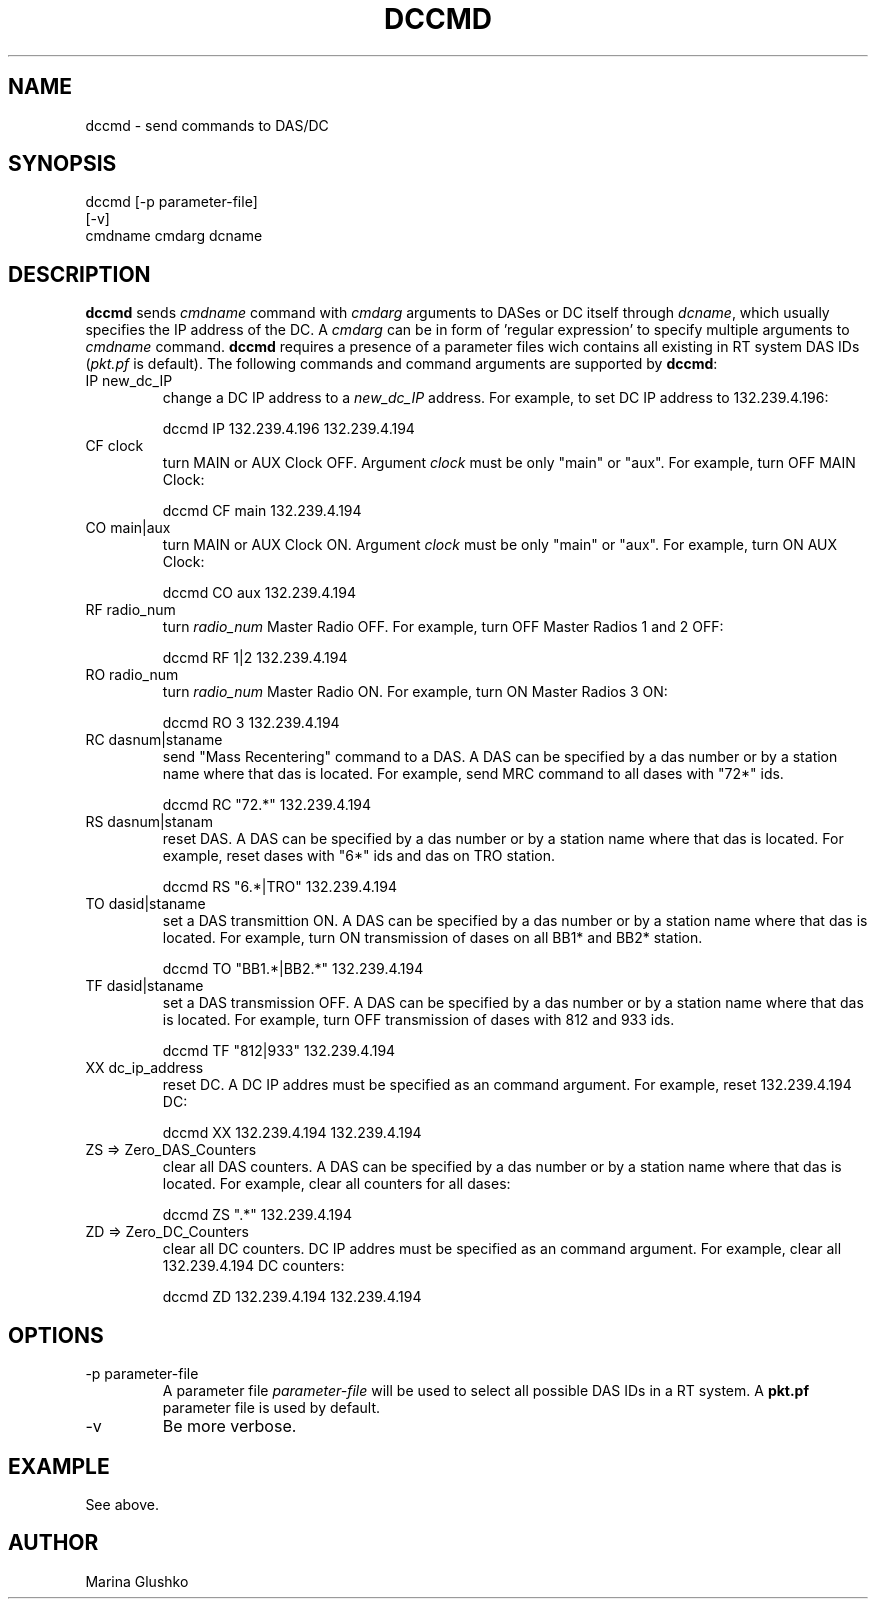 .TH DCCMD 1 "$Date$"
.SH NAME
dccmd \- send commands to DAS/DC
.SH SYNOPSIS
.nf

dccmd [-p parameter-file]
    [-v] 
    cmdname cmdarg dcname 

.fi
.SH DESCRIPTION
\fBdccmd\fP sends \fIcmdname\fR command with \fIcmdarg\fR arguments to 
DASes or DC itself through \fIdcname\fR, which usually specifies the IP 
address of the DC. A \fIcmdarg\fR can be in form of 'regular   expression'
to specify multiple arguments to \fIcmdname\fR command.
\fBdccmd\fP requires a presence of a parameter files wich contains all 
existing in RT system DAS IDs (\fIpkt.pf\fR is default). 
The following commands and command arguments are supported by \fBdccmd\fP:

.IP "IP new_dc_IP"
change a DC IP address to a \fInew_dc_IP\fR address.
For example, to set DC IP address to 132.239.4.196:
.nf

        dccmd IP 132.239.4.196 132.239.4.194

.fi
.IP "CF clock" 
turn MAIN or AUX Clock OFF. Argument \fIclock\fR must be only "main" or
"aux".
For example, turn OFF MAIN Clock:
.nf

        dccmd CF main 132.239.4.194

.fi
.IP "CO main|aux" 
turn MAIN or AUX Clock ON. Argument \fIclock\fR must be only "main" or
"aux".
For example, turn ON AUX Clock:
.nf

        dccmd CO aux 132.239.4.194

.fi
.IP "RF radio_num"
turn \fIradio_num\fR Master Radio OFF. 
For example, turn OFF Master Radios 1 and 2 OFF:
.nf

        dccmd RF 1|2 132.239.4.194

.fi
.IP "RO radio_num"
turn \fIradio_num\fR Master Radio ON. 
For example, turn ON Master Radios 3 ON:
.nf

        dccmd RO 3 132.239.4.194

.fi
.IP "RC dasnum|staname"
send "Mass Recentering" command to a DAS. A DAS can be specified
by a das number or by a station name where that das is located.
For example, send MRC command to all dases with "72*" ids.
.nf

        dccmd RC "72.*" 132.239.4.194

.fi
.IP "RS dasnum|stanam"
reset DAS. A DAS can be specified
by a das number or by a station name where that das is located.
For example, reset dases with "6*" ids and das on TRO station.
.nf

        dccmd RS "6.*|TRO" 132.239.4.194

.fi
.IP "TO dasid|staname"  
set a DAS transmittion ON. A DAS can be specified
by a das number or by a station name where that das is located.
For example, turn ON transmission of dases on all BB1* and BB2* station.
.nf

        dccmd TO "BB1.*|BB2.*" 132.239.4.194

.fi
.IP "TF dasid|staname"  
set a DAS transmission OFF. A DAS can be specified
by a das number or by a station name where that das is located.
For example, turn OFF transmission of dases with 812 and 933 ids.
.nf

        dccmd TF "812|933" 132.239.4.194

.fi
.IP "XX dc_ip_address"
reset DC. A DC IP addres must be specified as an command argument.        
For example, reset 132.239.4.194 DC:
.nf

        dccmd XX 132.239.4.194 132.239.4.194

.fi
.IP "ZS => Zero_DAS_Counters"
clear all DAS counters. A DAS can be specified
by a das number or by a station name where that das is located.
For example, clear all counters for all dases:
.nf

        dccmd ZS ".*" 132.239.4.194

.fi
.IP "ZD => Zero_DC_Counters"
clear all DC counters. DC IP addres must be specified as an command argument.
For example, clear all 132.239.4.194 DC counters: 
.nf

        dccmd ZD 132.239.4.194 132.239.4.194

.fi

.SH OPTIONS
.IP "-p parameter-file"
A parameter file \fIparameter-file\fR
will be used to select all possible DAS IDs in a RT system.
A \fBpkt.pf\fP parameter file is used by default.  
.IP "-v"
Be more verbose.
.SH EXAMPLE
.LP
See above.
.SH AUTHOR
Marina Glushko
.\" $Id$


